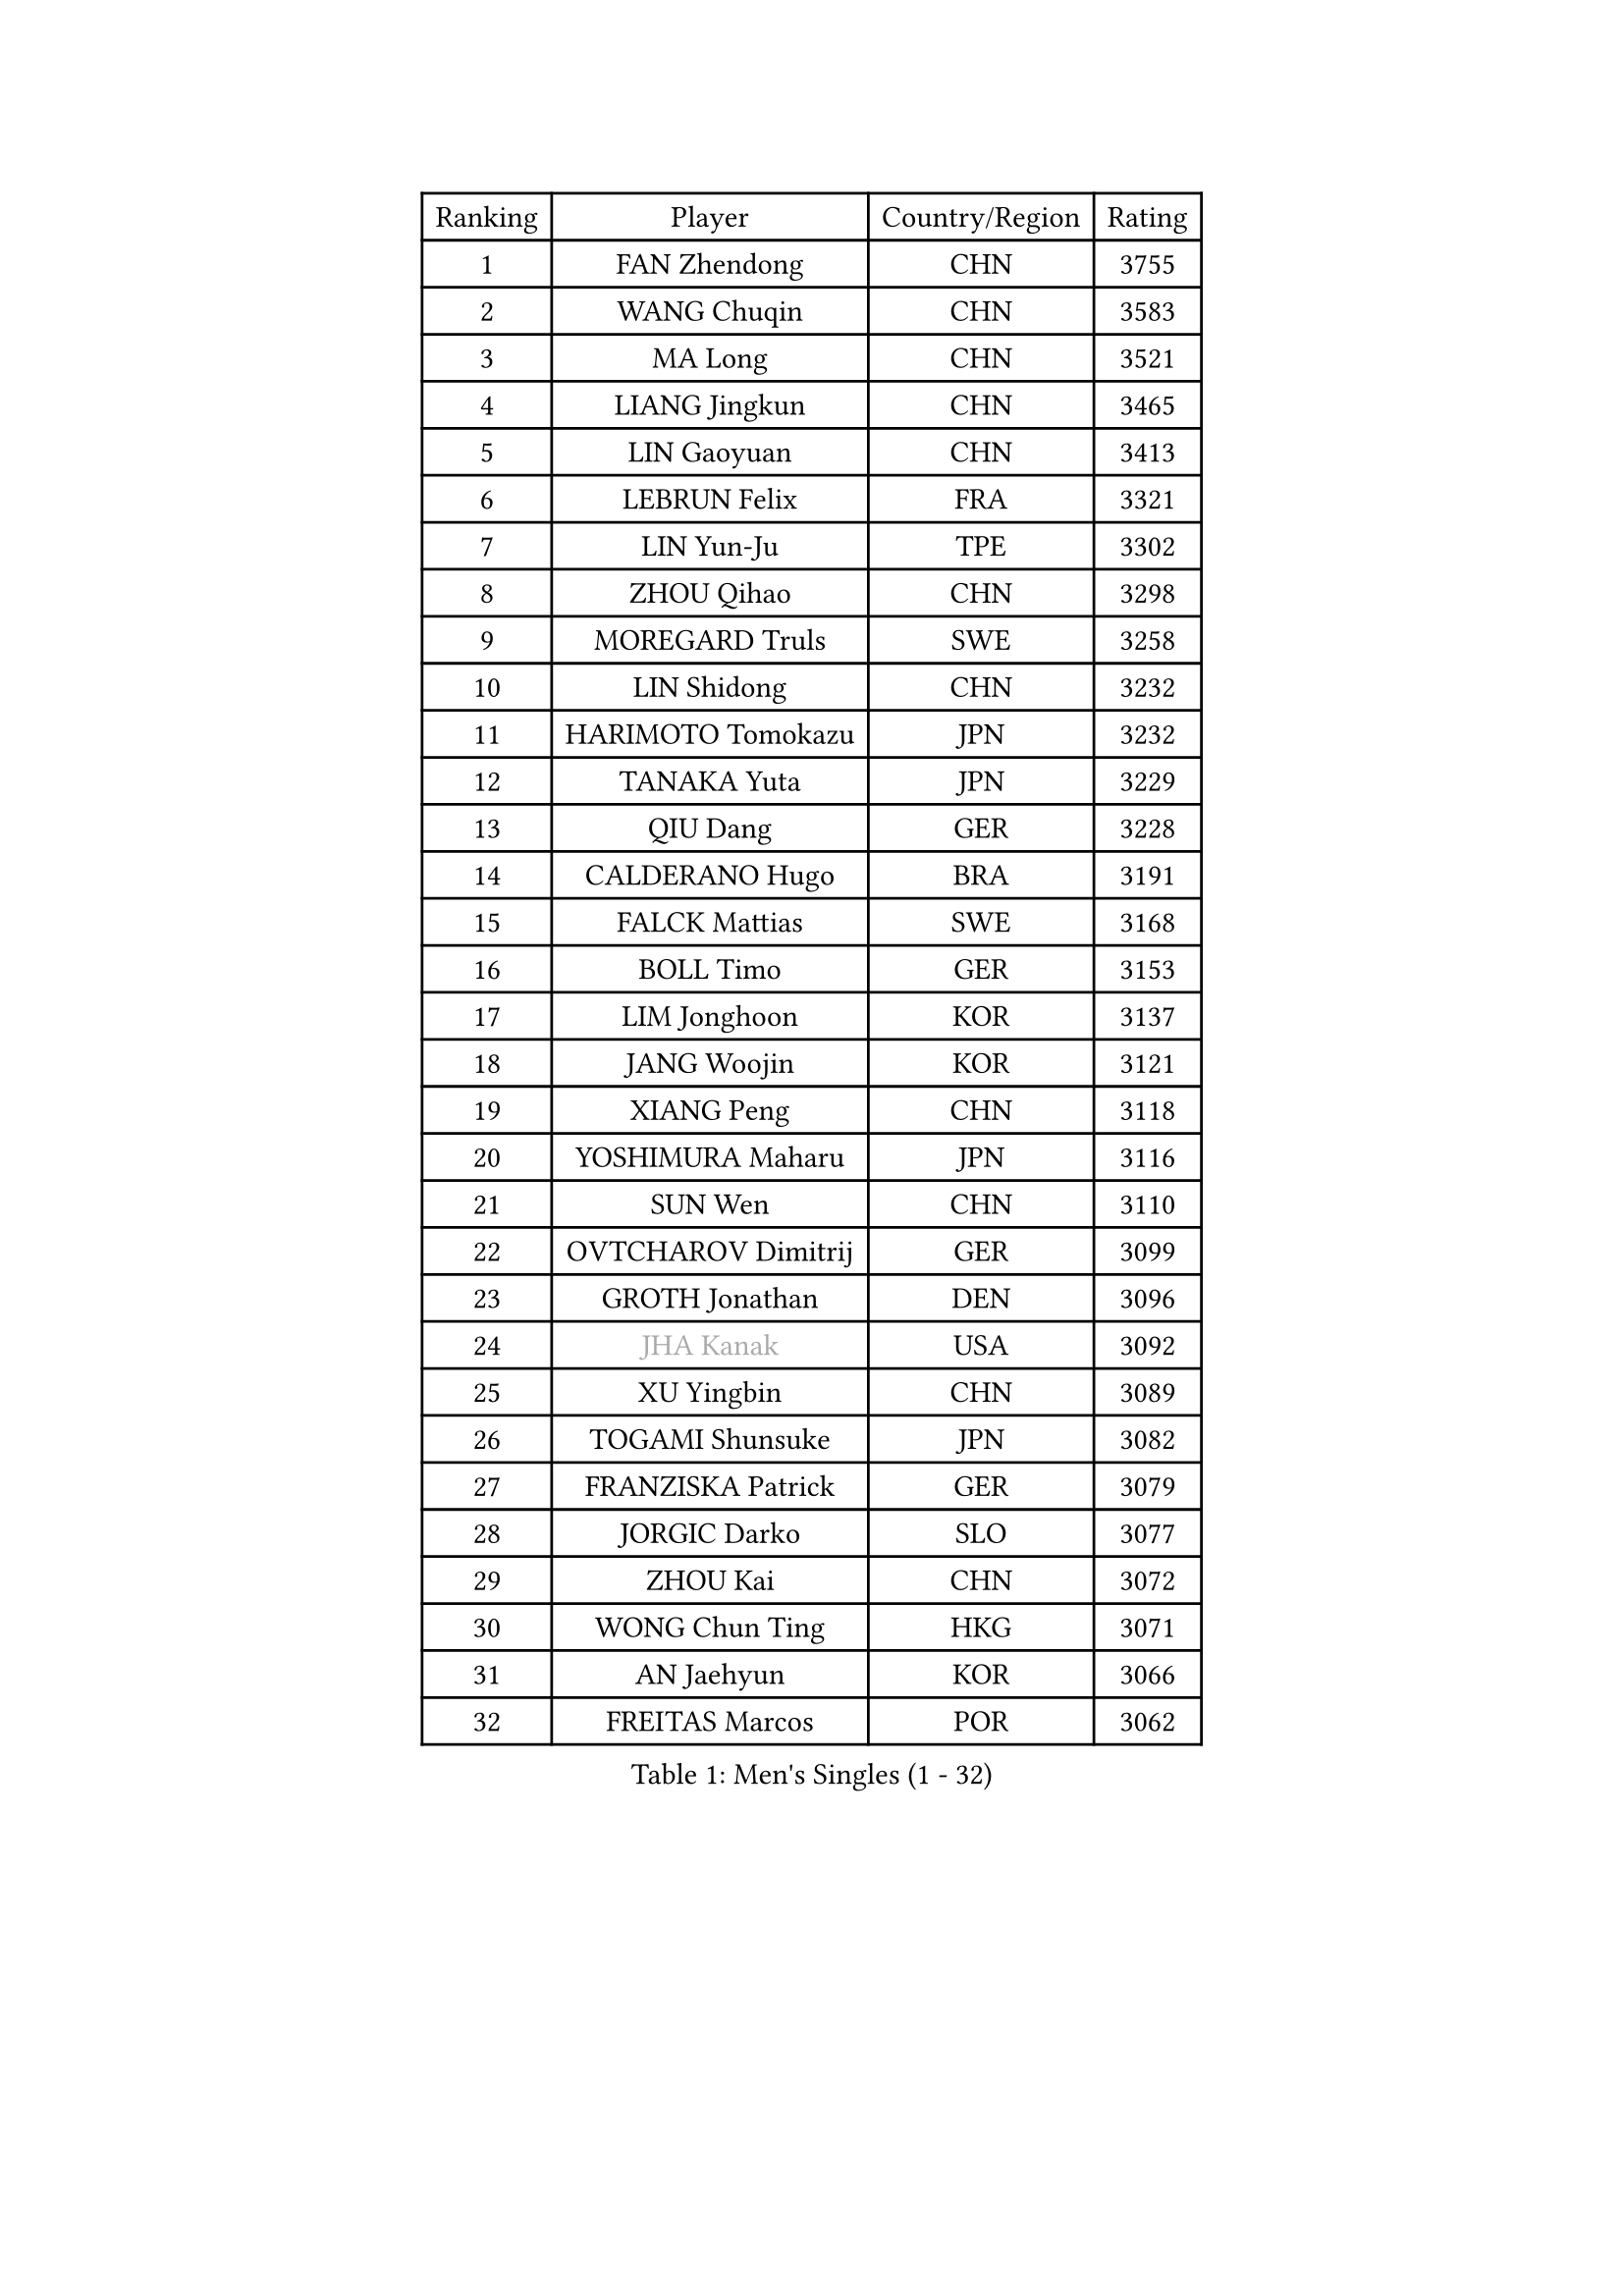 
#set text(font: ("Courier New", "NSimSun"))
#figure(
  caption: "Men's Singles (1 - 32)",
    table(
      columns: 4,
      [Ranking], [Player], [Country/Region], [Rating],
      [1], [FAN Zhendong], [CHN], [3755],
      [2], [WANG Chuqin], [CHN], [3583],
      [3], [MA Long], [CHN], [3521],
      [4], [LIANG Jingkun], [CHN], [3465],
      [5], [LIN Gaoyuan], [CHN], [3413],
      [6], [LEBRUN Felix], [FRA], [3321],
      [7], [LIN Yun-Ju], [TPE], [3302],
      [8], [ZHOU Qihao], [CHN], [3298],
      [9], [MOREGARD Truls], [SWE], [3258],
      [10], [LIN Shidong], [CHN], [3232],
      [11], [HARIMOTO Tomokazu], [JPN], [3232],
      [12], [TANAKA Yuta], [JPN], [3229],
      [13], [QIU Dang], [GER], [3228],
      [14], [CALDERANO Hugo], [BRA], [3191],
      [15], [FALCK Mattias], [SWE], [3168],
      [16], [BOLL Timo], [GER], [3153],
      [17], [LIM Jonghoon], [KOR], [3137],
      [18], [JANG Woojin], [KOR], [3121],
      [19], [XIANG Peng], [CHN], [3118],
      [20], [YOSHIMURA Maharu], [JPN], [3116],
      [21], [SUN Wen], [CHN], [3110],
      [22], [OVTCHAROV Dimitrij], [GER], [3099],
      [23], [GROTH Jonathan], [DEN], [3096],
      [24], [#text(gray, "JHA Kanak")], [USA], [3092],
      [25], [XU Yingbin], [CHN], [3089],
      [26], [TOGAMI Shunsuke], [JPN], [3082],
      [27], [FRANZISKA Patrick], [GER], [3079],
      [28], [JORGIC Darko], [SLO], [3077],
      [29], [ZHOU Kai], [CHN], [3072],
      [30], [WONG Chun Ting], [HKG], [3071],
      [31], [AN Jaehyun], [KOR], [3066],
      [32], [FREITAS Marcos], [POR], [3062],
    )
  )#pagebreak()

#set text(font: ("Courier New", "NSimSun"))
#figure(
  caption: "Men's Singles (33 - 64)",
    table(
      columns: 4,
      [Ranking], [Player], [Country/Region], [Rating],
      [33], [YU Ziyang], [CHN], [3061],
      [34], [ARUNA Quadri], [NGR], [3052],
      [35], [CHUANG Chih-Yuan], [TPE], [3051],
      [36], [GAUZY Simon], [FRA], [3050],
      [37], [KALLBERG Anton], [SWE], [3048],
      [38], [XUE Fei], [CHN], [3035],
      [39], [LIANG Yanning], [CHN], [3024],
      [40], [ASSAR Omar], [EGY], [3021],
      [41], [ZHAO Zihao], [CHN], [3017],
      [42], [CHO Seungmin], [KOR], [3001],
      [43], [XU Haidong], [CHN], [2997],
      [44], [LIU Dingshuo], [CHN], [2992],
      [45], [LIND Anders], [DEN], [2987],
      [46], [MATSUSHIMA Sora], [JPN], [2985],
      [47], [APOLONIA Tiago], [POR], [2980],
      [48], [DUDA Benedikt], [GER], [2979],
      [49], [KARLSSON Kristian], [SWE], [2979],
      [50], [LEBRUN Alexis], [FRA], [2967],
      [51], [UDA Yukiya], [JPN], [2959],
      [52], [FILUS Ruwen], [GER], [2959],
      [53], [YUAN Licen], [CHN], [2954],
      [54], [GIONIS Panagiotis], [GRE], [2949],
      [55], [FENG Yi-Hsin], [TPE], [2941],
      [56], [ALAMIYAN Noshad], [IRI], [2941],
      [57], [WANG Eugene], [CAN], [2939],
      [58], [OIKAWA Mizuki], [JPN], [2938],
      [59], [ROBLES Alvaro], [ESP], [2929],
      [60], [PITCHFORD Liam], [ENG], [2928],
      [61], [CHO Daeseong], [KOR], [2926],
      [62], [GACINA Andrej], [CRO], [2925],
      [63], [SHINOZUKA Hiroto], [JPN], [2923],
      [64], [CAO Wei], [CHN], [2922],
    )
  )#pagebreak()

#set text(font: ("Courier New", "NSimSun"))
#figure(
  caption: "Men's Singles (65 - 96)",
    table(
      columns: 4,
      [Ranking], [Player], [Country/Region], [Rating],
      [65], [KIZUKURI Yuto], [JPN], [2919],
      [66], [NOROOZI Afshin], [IRI], [2910],
      [67], [JIN Takuya], [JPN], [2907],
      [68], [GERALDO Joao], [POR], [2903],
      [69], [WANG Yang], [SVK], [2902],
      [70], [OH Junsung], [KOR], [2899],
      [71], [PUCAR Tomislav], [CRO], [2899],
      [72], [LEE Sang Su], [KOR], [2892],
      [73], [WALTHER Ricardo], [GER], [2891],
      [74], [CHEN Yuanyu], [CHN], [2890],
      [75], [HABESOHN Daniel], [AUT], [2881],
      [76], [LAKATOS Tamas], [HUN], [2877],
      [77], [ALLEGRO Martin], [BEL], [2877],
      [78], [MENGEL Steffen], [GER], [2874],
      [79], [PARK Ganghyeon], [KOR], [2873],
      [80], [NIU Guankai], [CHN], [2867],
      [81], [BARDET Lilian], [FRA], [2863],
      [82], [AN Ji Song], [PRK], [2863],
      [83], [JANCARIK Lubomir], [CZE], [2858],
      [84], [BADOWSKI Marek], [POL], [2853],
      [85], [ORT Kilian], [GER], [2850],
      [86], [EL-BEIALI Mohamed], [EGY], [2842],
      [87], [ZENG Beixun], [CHN], [2841],
      [88], [STUMPER Kay], [GER], [2839],
      [89], [WU Jiaji], [DOM], [2838],
      [90], [YOSHIMURA Kazuhiro], [JPN], [2838],
      [91], [PERSSON Jon], [SWE], [2837],
      [92], [AFANADOR Brian], [PUR], [2836],
      [93], [LEBESSON Emmanuel], [FRA], [2836],
      [94], [CASSIN Alexandre], [FRA], [2824],
      [95], [KAO Cheng-Jui], [TPE], [2817],
      [96], [CARVALHO Diogo], [POR], [2815],
    )
  )#pagebreak()

#set text(font: ("Courier New", "NSimSun"))
#figure(
  caption: "Men's Singles (97 - 128)",
    table(
      columns: 4,
      [Ranking], [Player], [Country/Region], [Rating],
      [97], [BRODD Viktor], [SWE], [2813],
      [98], [DYJAS Jakub], [POL], [2812],
      [99], [URSU Vladislav], [MDA], [2809],
      [100], [#text(gray, "LIU Yebo")], [CHN], [2805],
      [101], [HUANG Youzheng], [CHN], [2803],
      [102], [GNANASEKARAN Sathiyan], [IND], [2801],
      [103], [LAM Siu Hang], [HKG], [2799],
      [104], [FLORE Tristan], [FRA], [2796],
      [105], [YOSHIYAMA Ryoichi], [JPN], [2794],
      [106], [NUYTINCK Cedric], [BEL], [2792],
      [107], [OUAICHE Stephane], [ALG], [2792],
      [108], [PARK Chan-Hyeok], [KOR], [2791],
      [109], [SZUDI Adam], [HUN], [2791],
      [110], [MENG Fanbo], [GER], [2790],
      [111], [ROLLAND Jules], [FRA], [2790],
      [112], [DORR Esteban], [FRA], [2789],
      [113], [HACHARD Antoine], [FRA], [2787],
      [114], [ACHANTA Sharath Kamal], [IND], [2783],
      [115], [GERASSIMENKO Kirill], [KAZ], [2781],
      [116], [MONTEIRO Joao], [POR], [2780],
      [117], [CIFUENTES Horacio], [ARG], [2780],
      [118], [KULCZYCKI Samuel], [POL], [2778],
      [119], [IONESCU Eduard], [ROU], [2777],
      [120], [THAKKAR Manav Vikash], [IND], [2776],
      [121], [DESAI Harmeet], [IND], [2775],
      [122], [WANG Chen Ce], [CHN], [2774],
      [123], [LIAO Cheng-Ting], [TPE], [2774],
      [124], [SONE Kakeru], [JPN], [2773],
      [125], [IONESCU Ovidiu], [ROU], [2770],
      [126], [HUANG Yan-Cheng], [TPE], [2767],
      [127], [SGOUROPOULOS Ioannis], [GRE], [2760],
      [128], [DE NODREST Leo], [FRA], [2759],
    )
  )